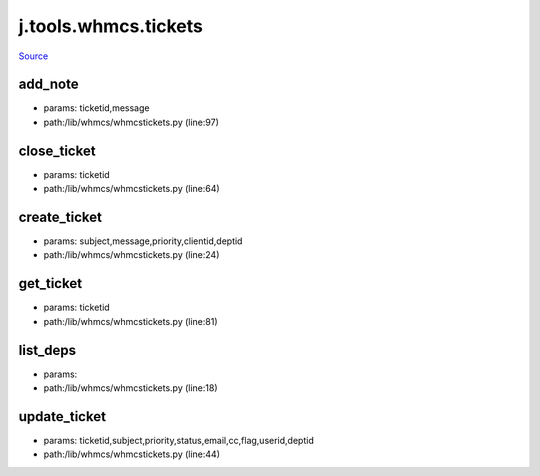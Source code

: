 
j.tools.whmcs.tickets
=====================

`Source <https://github.com/Jumpscale/jumpscale_core/tree/master/lib/JumpScale/lib/whmcs/whmcstickets.py>`_


add_note
--------


* params: ticketid,message
* path:/lib/whmcs/whmcstickets.py (line:97)


close_ticket
------------


* params: ticketid
* path:/lib/whmcs/whmcstickets.py (line:64)


create_ticket
-------------


* params: subject,message,priority,clientid,deptid
* path:/lib/whmcs/whmcstickets.py (line:24)


get_ticket
----------


* params: ticketid
* path:/lib/whmcs/whmcstickets.py (line:81)


list_deps
---------


* params:
* path:/lib/whmcs/whmcstickets.py (line:18)


update_ticket
-------------


* params: ticketid,subject,priority,status,email,cc,flag,userid,deptid
* path:/lib/whmcs/whmcstickets.py (line:44)


